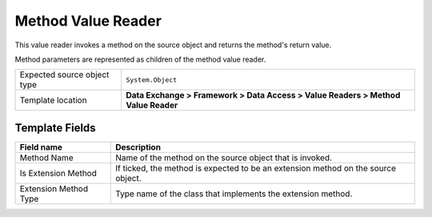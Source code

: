 Method Value Reader
===================================================
This value reader invokes a method on the source object 
and returns the method's return value.

Method parameters are represented as children of the 
method value reader.

.. |source-type-label| replace:: Expected source object type
.. |source-type| replace:: ``System.Object``
.. |template-location| replace:: **Data Exchange > Framework > Data Access > Value Readers > Method Value Reader**

+---------------------------+---------------------------------------------------------------------+
| |source-type-label|       | |source-type|                                                       |
+---------------------------+---------------------------------------------------------------------+
| Template location         | |template-location|                                                 |
+---------------------------+---------------------------------------------------------------------+

Template Fields
---------------------------------------------------

.. |method-name| replace:: Name of the method on the source object that is invoked.
.. |is-extension-method| replace:: If ticked, the method is expected to be an extension method on the source object.
.. |extension-method-type| replace:: Type name of the class that implements the extension method.

+---------------------------+---------------------------------------------------------------------+
| Field name                | Description                                                         |
+===========================+=====================================================================+
| Method Name               | |method-name|                                                       |
+---------------------------+---------------------------------------------------------------------+
| Is Extension Method       | |is-extension-method|                                               |
+---------------------------+---------------------------------------------------------------------+
| Extension Method Type     | |extension-method-type|                                             |
+---------------------------+---------------------------------------------------------------------+
